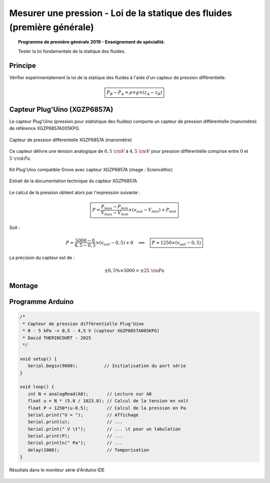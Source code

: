 Mesurer une pression - Loi de la statique des fluides (première générale)
=========================================================================

.. topic:: Programme de première générale 2019 - Enseignement de spécialité.

   Tester la loi fondamentale de la statique des fluides.


Principe
--------

Vérifier expérimentalement la loi de la statique des fluides à l'aide d'un capteur de pression différentielle.

.. math:: 

   \boxed{P_B-P_A = \rho\times g \times (z_A-z_B)}

Capteur Plug'Uino (XGZP6857A)
-----------------------------------

Le capteur Plug'Uino (pression pour statistique des fluides) comporte un capteur de pression différentielle (manomètre) de référence XGZP6857A005KPG.

.. figure:: images/pression_differentielle/XGZP6857A/pression-differentielle-XGZP6857A.jpg
   :width: 248
   :height: 203
   :scale: 70 %
   :alt:
   :align: center

   Capteur de pression différentielle XGZP6857A (manomètre)

Ce capteur délivre une tension analogique de :math:`0,5~\rm V` à :math:`4,5~\rm V` pour pression différentielle comprise entre :math:`0` et :math:`5~\rm kPa`.





.. figure:: images/pression_differentielle/XGZP6857A/pression-differentielle-pluguino-grove.jpg
   :width: 690
   :height: 371
   :scale: 70 %
   :alt:
   :align: center

   Kit Plug'Uino compatible Grove avec capteur XGZP6857A (image : Sciencéthic)


.. figure:: images/pression_differentielle/XGZP6857A/pression_differentielle_XGZP6857A_table.png
   :width: 1002
   :height: 436
   :scale: 66 %
   :alt:
   :align: center

   Extrait de la documentation technique du capteur XGZP6857A


Le calcul de la pression obtient alors par l'expression suivante :

.. math:: 

   \boxed{P = \dfrac{P_{max}-P_{min}}{V_{max}-V_{min}} \times (v_{out}-V_{min}) + P_{min}}

Soit :

.. math::
   
   P = \dfrac{5000-0}{4,5-0,5} \times (v_{out}-0,5) + 0
   \quad\implies\quad
   \boxed{P \approx 1250\times (v_{out}-0,5)}

La précision du capteur est de :

.. math:: 

   \pm 0,5\% \times 5000 = \pm 25~{\rm Pa}






Montage
-------


.. figure:: images/pression_differentielle/XGZP6857A/pression_differentielle_statique_fluide_pluguino_montage.png
   :width: 1279
   :height: 768
   :scale: 50 %
   :alt:
   :align: center


Programme Arduino
-----------------

.. code:: arduino

   /*
    * Capteur de pression différentielle Plug'Uino
    * 0 - 5 kPa -> 0,5 - 4,5 V (capteur XGZP6857A005KPG)
    * David THERINCOURT - 2025
    */

   void setup() {
      Serial.begin(9600);          // Initialisation du port série
   }

   void loop() {
      int N = analogRead(A0);       // Lecture sur A0
      float u = N * (5.0 / 1023.0); // Calcul de la tension en volt
      float P = 1250*(u-0.5);       // Calcul de la pression en Pa
      Serial.print("U = ");         // Affichage
      Serial.print(u);              // ...
      Serial.print(" V \t");        // ... \t pour un tabulation
      Serial.print(P);              // ...
      Serial.println(" Pa");        // ...
      delay(1000);                  // Temporisation
   }


.. figure:: images/pression_differentielle/XGZP6857A/pression_differentielle_moniteur_serie.png
   :width: 1004
   :height: 328
   :scale: 66 %
   :alt:
   :align: center

   Résultats dans le moniteur série d'Arduino IDE


.. figure:: images/pression_differentielle/XGZP6857A/pression_differentielle_statique_fluide_courbe.png
   :width: 640
   :height: 480
   :scale: 80 %
   :alt:
   :align: center


.. A retenir
.. ---------
